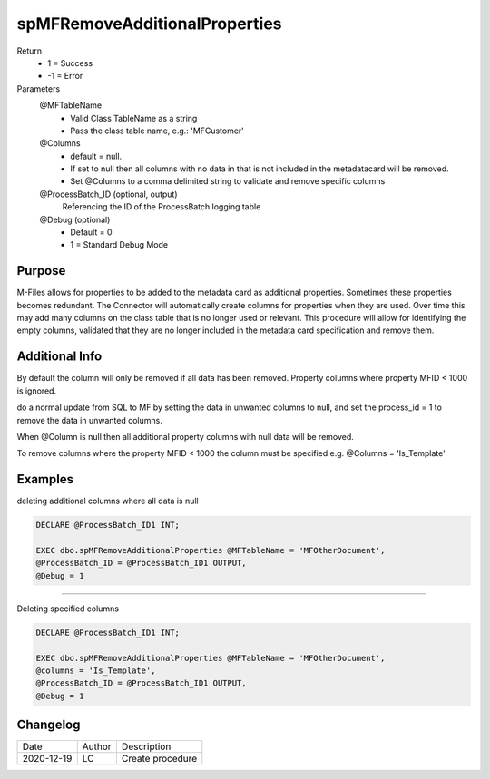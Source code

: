 
==============================
spMFRemoveAdditionalProperties
==============================

Return
  - 1 = Success
  - -1 = Error
Parameters
  @MFTableName
    - Valid Class TableName as a string
    - Pass the class table name, e.g.: 'MFCustomer'
  @Columns
    - default = null.  
    - If set to null then all columns with no data in that is not included in the metadatacard will be removed.
    - Set @Columns to a comma delimited string to validate and remove specific columns
  @ProcessBatch_ID (optional, output)
    Referencing the ID of the ProcessBatch logging table
  @Debug (optional)
    - Default = 0
    - 1 = Standard Debug Mode

Purpose
=======

M-Files allows for properties to be added to the metadata card as additional properties. Sometimes these properties becomes redundant.  The Connector will automatically create columns for properties when they are used. Over time this may add many columns on the class table that is no longer used or relevant.  This procedure will allow for identifying the empty columns, validated that they are no longer included in the metadata card specification and remove them.

Additional Info
===============

By default the column will only be removed if all data has been removed.  Property columns where property MFID < 1000 is ignored.

do a normal update from SQL to MF by setting the data in unwanted columns to null, and set the process_id = 1 to remove the data in unwanted columns.

When @Column is null then all additional property columns with null data will be removed.

To remove columns where the property MFID < 1000 the column must be specified e.g. @Columns = 'Is_Template'

Examples
========

deleting additional columns where all data is null

.. code:: sql

    DECLARE @ProcessBatch_ID1 INT;

    EXEC dbo.spMFRemoveAdditionalProperties @MFTableName = 'MFOtherDocument',
    @ProcessBatch_ID = @ProcessBatch_ID1 OUTPUT,
    @Debug = 1

----------------------------

Deleting specified columns

.. code:: sql

    DECLARE @ProcessBatch_ID1 INT;

    EXEC dbo.spMFRemoveAdditionalProperties @MFTableName = 'MFOtherDocument',
    @columns = 'Is_Template',
    @ProcessBatch_ID = @ProcessBatch_ID1 OUTPUT,
    @Debug = 1
   
Changelog
=========

==========  =========  ========================================================
Date        Author     Description
----------  ---------  --------------------------------------------------------

2020-12-19  LC         Create procedure
==========  =========  ========================================================

